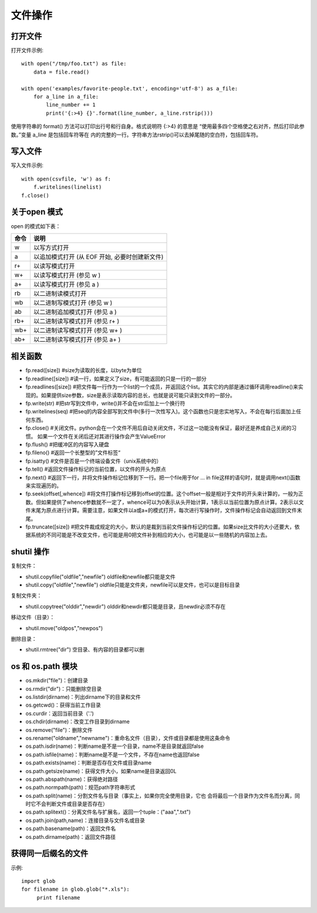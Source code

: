 ========
文件操作
========

打开文件
========

打开文件示例::

    with open("/tmp/foo.txt") as file:
        data = file.read()

    with open('examples/favorite-people.txt', encoding='utf-8') as a_file:
        for a_line in a_file:
            line_number += 1
            print('{:>4} {}'.format(line_number, a_line.rstrip()))

使用字符串的 format() 方法可以打印出行号和行自身。格式说明符 {:>4} 的意思是
“使用最多四个空格使之右对齐，然后打印此参数。”变量 a_line 是包括回车符等在
内的完整的一行。字符串方法rstrip()可以去掉尾随的空白符，包括回车符。

写入文件
========

写入文件示例::

    with open(csvfile, 'w') as f:
        f.writelines(linelist)
    f.close()

关于open 模式
=============

open 的模式如下表：

==== ==============================================
命令 说明                                           
==== ==============================================
 w   以写方式打开                                   
 a   以追加模式打开 (从 EOF 开始, 必要时创建新文件) 
 r+  以读写模式打开                                 
 w+  以读写模式打开 (参见 w )                       
 a+  以读写模式打开 (参见 a )                       
 rb  以二进制读模式打开                             
 wb  以二进制写模式打开 (参见 w )                   
 ab  以二进制追加模式打开 (参见 a )                 
 rb+ 以二进制读写模式打开 (参见 r+ )                
 wb+ 以二进制读写模式打开 (参见 w+ )                
 ab+ 以二进制读写模式打开 (参见 a+ )                
==== ==============================================

相关函数
========

* fp.read([size]) #size为读取的长度，以byte为单位
* fp.readline([size]) #读一行，如果定义了size，有可能返回的只是一行的一部分
* fp.readlines([size]) #把文件每一行作为一个list的一个成员，并返回这个list。其实它的内部是通过循环调用readline()来实现的。如果提供size参数，size是表示读取内容的总长，也就是说可能只读到文件的一部分。
* fp.write(str) #把str写到文件中，write()并不会在str后加上一个换行符
* fp.writelines(seq) #把seq的内容全部写到文件中(多行一次性写入)。这个函数也只是忠实地写入，不会在每行后面加上任何东西。
* fp.close() #关闭文件。python会在一个文件不用后自动关闭文件，不过这一功能没有保证，最好还是养成自己关闭的习惯。  如果一个文件在关闭后还对其进行操作会产生ValueError
* fp.flush() #把缓冲区的内容写入硬盘
* fp.fileno() #返回一个长整型的”文件标签“
* fp.isatty() #文件是否是一个终端设备文件（unix系统中的）
* fp.tell() #返回文件操作标记的当前位置，以文件的开头为原点
* fp.next() #返回下一行，并将文件操作标记位移到下一行。把一个file用于for … in file这样的语句时，就是调用next()函数来实现遍历的。
* fp.seek(offset[,whence]) #将文件打操作标记移到offset的位置。这个offset一般是相对于文件的开头来计算的，一般为正数。但如果提供了whence参数就不一定了，whence可以为0表示从头开始计算，1表示以当前位置为原点计算。2表示以文件末尾为原点进行计算。需要注意，如果文件以a或a+的模式打开，每次进行写操作时，文件操作标记会自动返回到文件末尾。
* fp.truncate([size]) #把文件裁成规定的大小，默认的是裁到当前文件操作标记的位置。如果size比文件的大小还要大，依据系统的不同可能是不改变文件，也可能是用0把文件补到相应的大小，也可能是以一些随机的内容加上去。

shutil 操作
===========

复制文件：

* shutil.copyfile("oldfile","newfile") oldfile和newfile都只能是文件
* shutil.copy("oldfile","newfile") oldfile只能是文件夹，newfile可以是文件，也可以是目标目录

复制文件夹：

* shutil.copytree("olddir","newdir") olddir和newdir都只能是目录，且newdir必须不存在

移动文件（目录）：

* shutil.move("oldpos","newpos")

删除目录：

* shutil.rmtree("dir")    空目录、有内容的目录都可以删

os 和 os.path 模块
==================

* os.mkdir("file")：创建目录
* os.rmdir("dir")：只能删除空目录
* os.listdir(dirname)：列出dirname下的目录和文件
* os.getcwd()：获得当前工作目录
* os.curdir：返回当前目录（'.')
* os.chdir(dirname)：改变工作目录到dirname
* os.remove("file")：删除文件
* os.rename("oldname","newname")：重命名文件（目录），文件或目录都是使用这条命令
* os.path.isdir(name)：判断name是不是一个目录，name不是目录就返回false
* os.path.isfile(name)：判断name是不是一个文件，不存在name也返回false
* os.path.exists(name)：判断是否存在文件或目录name
* os.path.getsize(name)：获得文件大小，如果name是目录返回0L
* os.path.abspath(name)：获得绝对路径
* os.path.normpath(path)：规范path字符串形式
* os.path.split(name)：分割文件名与目录（事实上，如果你完全使用目录，它也
  会将最后一个目录作为文件名而分离，同时它不会判断文件或目录是否存在）
* os.path.splitext()：分离文件名与扩展名，返回一个tuple：("aaa",".txt")
* os.path.join(path,name)：连接目录与文件名或目录
* os.path.basename(path)：返回文件名
* os.path.dirname(path)：返回文件路径

获得同一后缀名的文件
====================

示例::

    import glob
    for filename in glob.glob("*.xls"):
         print filename

